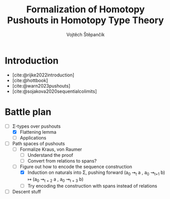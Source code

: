 #+TITLE: Formalization of Homotopy Pushouts in Homotopy Type Theory
#+AUTHOR: Vojtěch Štěpančík
#+KEYWORDS: synthetic homotopy theory, homotopy type theory, univalent foundations of mathematics, formalization, homotopy pushouts
#+DESCRIPTION: ABSTRACT
#+DESCRIPTION: MORE ABSTRACT

# Document settings
#+LATEX_COMPILER: lualatex
#+BIBLIOGRAPHY: ./bibliography.bib
#+CITE_EXPORT: biblatex alphabetic
#+LATEX_CLASS: report
#+LATEX_CLASS_OPTIONS: [12pt,a4paper,twoside,openright]
#+OPTIONS: title:nil toc:nil

# Package options, derived partially from the thesis template
#+LATEX_HEADER: \geometry{margin=25mm,bindingoffset=14.2mm}
#+LATEX_HEADER: \let\openright=\cleardoublepage
#+LATEX_HEADER: \hypersetup{unicode,breaklinks=true,pdfapart=2,pdfaconformance=U}
#+LATEX_HEADER: \input{tex/pdfa.tex}
#+LATEX_HEADER: \overfullrule=1mm

# Title page
#+begin_export latex
\def\Department{Department of Algebra}
\def\ThesisSupervisor{doctor Egbert Rijke}
\def\StudyProgramme{Mathematical Structures}
\def\StudyBranch{MSPN}
\def\YearSubmitted{2023}
\def\Dedication{
DEDICATION
}
\include{tex/title.tex}
#+end_export

* Introduction
:PROPERTIES:
:UNNUMBERED: t
:END:

- [cite:@rijke2022introduction]
- [cite:@hottbook]
- [cite:@warn2023pushouts]
- [cite:@sojakova2020sequentialcolimits]

* Battle plan
- [-] Σ-types over pushouts
  - [X] Flattening lemma
  - [ ] Applications
- [-] Path spaces of pushouts
  - [ ] Formalize Kraus, von Raumer
    - [ ] Understand the proof
    - [ ] Convert from relations to spans?
  - [-] Figure out how to encode the sequence construction
    - [X] Induction on naturals into Σ, pushing forward (a_0 ⇝_t a , a_0 ⇝_{t+1} b) ↦ (a_0 ⇝_{t + 2} a , a_0 ⇝_{t + 3} b)
    - [ ] Try encoding the construction with spans instead of relations
- [ ] Descent stuff

#+PRINT_BIBLIOGRAPHY:

# The local variable is necessary to setup hyperref correctly

# Local Variables:
# org-latex-default-packages-alist: (("" "graphicx" t) ("" "wrapfig" nil) ("" "rotating" nil) ("normalem" "ulem" t) ("" "amsmath" t) ("" "amssymb" t) ("" "capt-of" nil) ("rgb" "xcolor" nil) ("" "hyperxmp" nil) ("pdfa" "hyperref" nil) ("" "geometry" nil) ("nottoc" "tocbibind" nil) ("" "lmodern" t))
# org-latex-classes: (("report" "\\documentclass{report}" ("\\chapter{%s}" . "\\chapter*{%s}") ("\\section{%s}" . "\\section*{%s}") ("\\subsection{%s}" . "\\subsection*{%s}") ("\\subsubsection{%s}" . "\\subsubsection*{%s}")))
# End:
